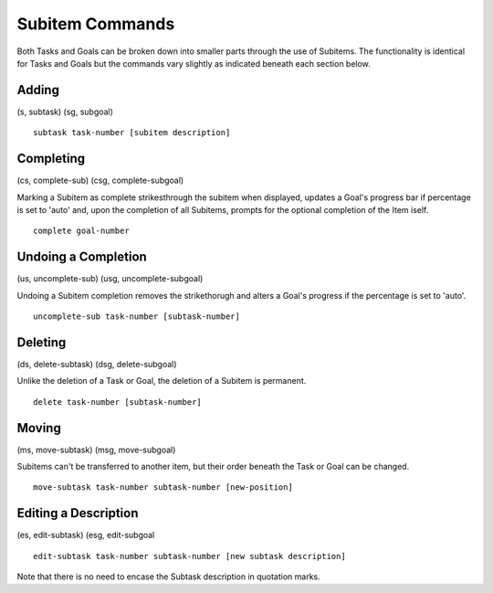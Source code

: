 ================
Subitem Commands
================

Both Tasks and Goals can be broken down into smaller parts through the use of Subitems. The functionality is identical
for Tasks and Goals but the commands vary slightly as indicated beneath each section below.

Adding
======
(s, subtask) (sg, subgoal)

::

   subtask task-number [subitem description]

Completing
==========
(cs, complete-sub) (csg, complete-subgoal)

Marking a Subitem as complete strikesthrough the subitem when displayed, updates a Goal's progress bar if percentage 
is set to 'auto' and, upon the completion of all Subitems, prompts for the optional completion of the Item iself. 
::

   complete goal-number


Undoing a Completion
====================
(us, uncomplete-sub) (usg, uncomplete-subgoal)

Undoing a Subitem completion removes the strikethorugh and alters a Goal's progress if the percentage 
is set to 'auto'.
::

   uncomplete-sub task-number [subtask-number]


Deleting
========
(ds, delete-subtask) (dsg, delete-subgoal)

Unlike the deletion of a Task or Goal, the deletion of a Subitem is permanent.
::

   delete task-number [subtask-number]
   


Moving
======
(ms, move-subtask) (msg, move-subgoal)

Subitems can't be transferred to another item, but their order beneath the Task or Goal can be changed.
::

   move-subtask task-number subtask-number [new-position]


Editing a Description
=====================
(es, edit-subtask) (esg, edit-subgoal

::

   edit-subtask task-number subtask-number [new subtask description]

Note that there is no need to encase the Subtask description in quotation marks.
